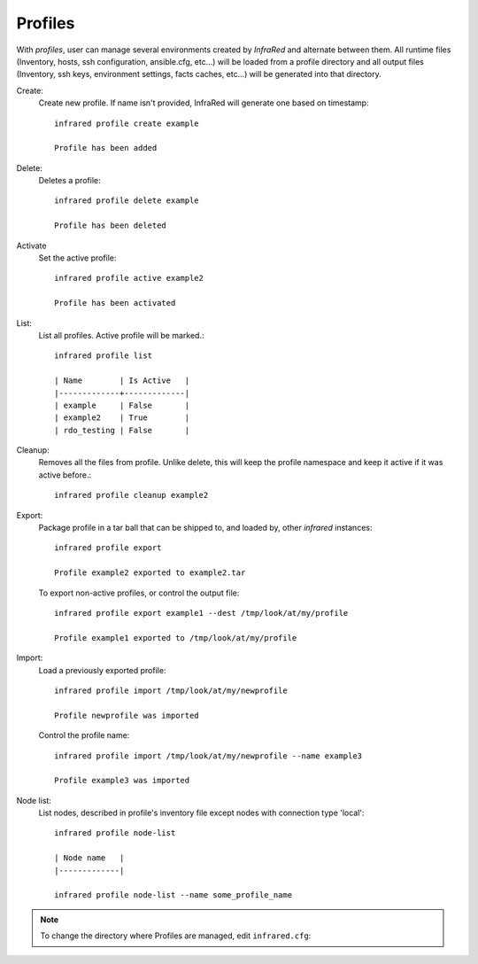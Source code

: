 Profiles
^^^^^^^^

With `profiles`, user can manage several environments created by `InfraRed` and alternate between them.
All runtime files (Inventory, hosts, ssh configuration, ansible.cfg, etc...) will be loaded from a profile directory and all output files
(Inventory, ssh keys, environment settings, facts caches, etc...) will be generated into that directory.


Create:
    Create new profile. If name isn't provided, InfraRed will generate one based on timestamp::

        infrared profile create example

        Profile has been added
Delete:
    Deletes a profile::

        infrared profile delete example

        Profile has been deleted
Activate
    Set the active profile::

        infrared profile active example2

        Profile has been activated
List:
    List all profiles. Active profile will be marked.::

        infrared profile list

        | Name        | Is Active   |
        |-------------+-------------|
        | example     | False       |
        | example2    | True        |
        | rdo_testing | False       |
Cleanup:
    Removes all the files from profile. Unlike delete, this will keep the profile namespace and keep it active if it was active before.::

        infrared profile cleanup example2

Export:
    Package profile in a tar ball that can be shipped to, and loaded by, other `infrared` instances::

        infrared profile export

        Profile example2 exported to example2.tar

    To export non-active profiles, or control the output file::

        infrared profile export example1 --dest /tmp/look/at/my/profile

        Profile example1 exported to /tmp/look/at/my/profile

Import:
    Load a previously exported profile::

        infrared profile import /tmp/look/at/my/newprofile

        Profile newprofile was imported

    Control the profile name::

        infrared profile import /tmp/look/at/my/newprofile --name example3

        Profile example3 was imported

Node list:
    List nodes, described in profile's inventory file except nodes with connection type 'local'::

        infrared profile node-list

        | Node name   |
        |-------------|

        infrared profile node-list --name some_profile_name

.. note:: To change the directory where Profiles are managed, edit ``infrared.cfg``:

    .. code-block:: ini
       :name: infrared.cfg
       :caption: infrared.cfg

       [core]
       profiles_base_folder = .profiles






